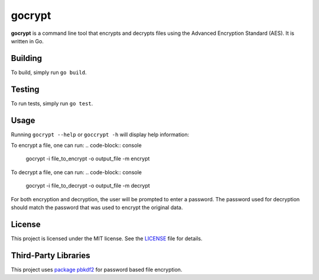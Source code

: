 =======
gocrypt
=======

**gocrypt** is a command line tool that encrypts and decrypts files using the Advanced Encryption Standard (AES). It is written in Go.

Building
========
To build, simply run ``go build``.

Testing
=======
To run tests, simply run ``go test``.

Usage
=====
Running ``gocrypt --help`` or ``goccrypt -h`` will display help information:

.. code-block:: console
    usage: gocrypt [-h|--help] -i|--input "<value>" -o|--output "<value>" -m|--mode
               (encrypt|decrypt)

               A command line tool to encrypt a file, or decrypt a file that
               was encrypted with this tool.

    Arguments:

    -h  --help    Print help information
    -i  --input   Path to input file
    -o  --output  Path to output file
    -m  --mode    Specifies whether to encrypt or decrypt

To encrypt a file, one can run:
.. code-block:: console
    gocrypt -i file_to_encrypt -o output_file -m encrypt

To decrypt a file, one can run:
.. code-block:: console
    gocrypt -i file_to_decrypt -o output_file -m decrypt

For both encryption and decryption, the user will be prompted to enter a password. The password used for decryption should match the password that was used to encrypt the original data.

License
=======
This project is licensed under the MIT license. See the `LICENSE <https://github.com/yannick-gst/gocrypt/blob/main/LICENSE>`_ file for details.

Third-Party Libraries
=====================
This project uses `package pbkdf2 <https://pkg.go.dev/golang.org/x/crypto/pbkdf2>`_ for password based file encryption.
